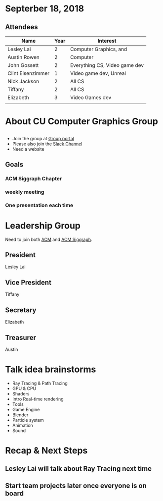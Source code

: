 * Septerber 18, 2018
** Attendees

| Name              | Year | Interest                      |
|-------------------+------+-------------------------------|
| Lesley Lai        |    2 | Computer Graphics, and        |
| Austin Rowen      |    2 | Computer                      |
| John Gossett      |    2 | Everything CS, Video game dev |
| Clint Eisenzimmer |    1 | Video game dev, Unreal        |
| Nick Jackson      |    2 | All CS                        |
| Tiffany           |    2 | All CS                        |
| Elizabeth         |    3 | Video Games dev               |
|                   |      |                               |

* About CU Computer Graphics Group
** 
- Join the group at [[https://orgsync.com/156978/chapter][Group portal]]
- Please also join the [[https://join.slack.com/t/cucomputergraphics/shared_invite/enQtMzgyMzgzNDY5ODg5LTAzMWNkZDY1MDY2YWE5MzY4OTkyNWI5ZmNkMmQ4ZTUzZWNmN2JjN2UxOGZiM2Y2YWI5YmE0OTBmNTAyY2NjNDU][Slack Channel]]
- Need a website

** Goals
*** ACM Siggraph Chapter
*** *weekly* meeting
*** One presentation each time

* Leadership Group
Need to join both [[https://www.acm.org/][ACM]] and [[https://www.siggraph.org/][ACM Siggraph]].
** President
Lesley Lai
** Vice President
Tiffany
** Secretary
Elizabeth
** Treasurer
Austin

* Talk idea brainstorms
- Ray Tracing & Path Tracing
- GPU & CPU
- Shaders
- Intro Real-time rendering
- Tools
- Game Engine
- Blender
- Particle system
- Animation
- Sound

* Recap & Next Steps
** Lesley Lai will talk about Ray Tracing next time
** Start team projects later once everyone is on board
